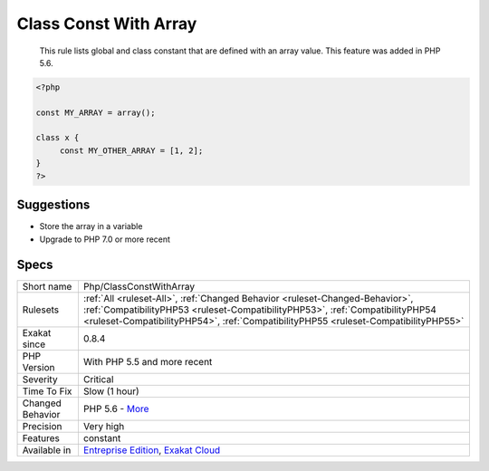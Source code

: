.. _php-classconstwitharray:

.. _class-const-with-array:

Class Const With Array
++++++++++++++++++++++

  This rule lists global and class constant that are defined with an array value. This feature was added in PHP 5.6.

.. code-block:: php
   
   <?php
   
   const MY_ARRAY = array();
   
   class x {
   	const MY_OTHER_ARRAY = [1, 2];
   }
   ?>

Suggestions
___________

* Store the array in a variable
* Upgrade to PHP 7.0 or more recent




Specs
_____

+------------------+------------------------------------------------------------------------------------------------------------------------------------------------------------------------------------------------------------------------------------------------------+
| Short name       | Php/ClassConstWithArray                                                                                                                                                                                                                              |
+------------------+------------------------------------------------------------------------------------------------------------------------------------------------------------------------------------------------------------------------------------------------------+
| Rulesets         | :ref:`All <ruleset-All>`, :ref:`Changed Behavior <ruleset-Changed-Behavior>`, :ref:`CompatibilityPHP53 <ruleset-CompatibilityPHP53>`, :ref:`CompatibilityPHP54 <ruleset-CompatibilityPHP54>`, :ref:`CompatibilityPHP55 <ruleset-CompatibilityPHP55>` |
+------------------+------------------------------------------------------------------------------------------------------------------------------------------------------------------------------------------------------------------------------------------------------+
| Exakat since     | 0.8.4                                                                                                                                                                                                                                                |
+------------------+------------------------------------------------------------------------------------------------------------------------------------------------------------------------------------------------------------------------------------------------------+
| PHP Version      | With PHP 5.5 and more recent                                                                                                                                                                                                                         |
+------------------+------------------------------------------------------------------------------------------------------------------------------------------------------------------------------------------------------------------------------------------------------+
| Severity         | Critical                                                                                                                                                                                                                                             |
+------------------+------------------------------------------------------------------------------------------------------------------------------------------------------------------------------------------------------------------------------------------------------+
| Time To Fix      | Slow (1 hour)                                                                                                                                                                                                                                        |
+------------------+------------------------------------------------------------------------------------------------------------------------------------------------------------------------------------------------------------------------------------------------------+
| Changed Behavior | PHP 5.6 - `More <https://php-changed-behaviors.readthedocs.io/en/latest/behavior/.html>`__                                                                                                                                                           |
+------------------+------------------------------------------------------------------------------------------------------------------------------------------------------------------------------------------------------------------------------------------------------+
| Precision        | Very high                                                                                                                                                                                                                                            |
+------------------+------------------------------------------------------------------------------------------------------------------------------------------------------------------------------------------------------------------------------------------------------+
| Features         | constant                                                                                                                                                                                                                                             |
+------------------+------------------------------------------------------------------------------------------------------------------------------------------------------------------------------------------------------------------------------------------------------+
| Available in     | `Entreprise Edition <https://www.exakat.io/entreprise-edition>`_, `Exakat Cloud <https://www.exakat.io/exakat-cloud/>`_                                                                                                                              |
+------------------+------------------------------------------------------------------------------------------------------------------------------------------------------------------------------------------------------------------------------------------------------+


